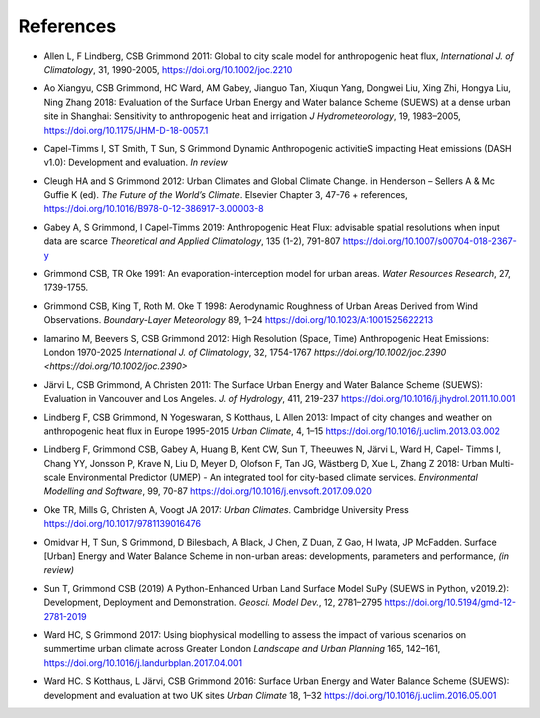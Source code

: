 .. _Ref0:

References
----------


.. _Allen2011:

- Allen L, F Lindberg, CSB Grimmond 2011: Global to city scale model for anthropogenic heat flux, *International J. of Climatology*, 31, 1990-2005, `https://doi.org/10.1002/joc.2210  <https://doi.org/10.1002/joc.2210>`_

.. _Ao2018:

- Ao Xiangyu, CSB Grimmond, HC Ward, AM Gabey, Jianguo Tan, Xiuqun Yang, Dongwei Liu, Xing Zhi, Hongya Liu, Ning Zhang 2018: Evaluation of the Surface Urban Energy and Water balance Scheme (SUEWS) at a dense urban site in Shanghai: Sensitivity to anthropogenic heat and irrigation *J Hydrometeorology*, 19, 1983–2005, `https://doi.org/10.1175/JHM-D-18-0057.1 <https://doi.org/10.1175/JHM-D-18-0057.1>`_

.. _Capel2020:

- Capel-Timms I, ST Smith, T Sun, S Grimmond Dynamic Anthropogenic activitieS impacting Heat emissions (DASH v1.0): Development and evaluation. *In review*

.. _Cleugh2012:

- Cleugh HA and S Grimmond 2012: Urban Climates and Global Climate Change. in Henderson – Sellers A & Mc Guffie K (ed). *The Future of the World’s Climate*. Elsevier Chapter 3, 47-76 + references, `https://doi.org/10.1016/B978-0-12-386917-3.00003-8 <https://doi.org/10.1016/B978-0-12-386917-3.00003-8>`_

.. _Gabey2019:

- Gabey A, S Grimmond, I Capel-Timms 2019: Anthropogenic Heat Flux: advisable spatial resolutions when input data are scarce *Theoretical and Applied Climatology*, 135 (1-2), 791-807 `https://doi.org/10.1007/s00704-018-2367-y <https://doi.org/10.1007/s00704-018-2367-y>`_


.. _GO91:

- Grimmond CSB, TR Oke 1991: An evaporation-interception model for urban areas. *Water Resources Research*, 27, 1739-1755.

.. _Grimmond1998:

- Grimmond CSB, King T, Roth M. Oke T 1998: Aerodynamic Roughness of Urban Areas Derived from Wind Observations. *Boundary-Layer Meteorology* 89, 1–24  `https://doi.org/10.1023/A:1001525622213 <https://doi.org/10.1023/A:1001525622213>`_


.. _Iamarino2012:

- Iamarino M, Beevers S, CSB Grimmond 2012: High Resolution (Space, Time) Anthropogenic Heat Emissions: London 1970-2025 *International J. of Climatology*, 32, 1754-1767 `https://doi.org/10.1002/joc.2390 <https://doi.org/10.1002/joc.2390>`

.. _Jarvi2011:

- Järvi L, CSB Grimmond, A Christen 2011: The Surface Urban Energy and Water Balance Scheme (SUEWS): Evaluation in Vancouver and Los Angeles. *J. of Hydrology*, 411, 219-237 `https://doi.org/10.1016/j.jhydrol.2011.10.001 <https://doi.org/10.1016/j.jhydrol.2011.10.001>`_

.. _Lindberg2013:

- Lindberg F, CSB Grimmond, N Yogeswaran, S Kotthaus, L Allen 2013: Impact of city changes and weather on anthropogenic heat flux in Europe 1995-2015 *Urban Climate*, 4, 1–15 `https://doi.org/10.1016/j.uclim.2013.03.002 <https://doi.org/10.1016/j.uclim.2013.03.002>`_


.. _Lindberg2018:

-  Lindberg F, Grimmond CSB, Gabey A, Huang B, Kent CW, Sun T, Theeuwes N, Järvi L, Ward H, Capel- Timms I, Chang YY, Jonsson P, Krave N, Liu D, Meyer D, Olofson F, Tan JG, Wästberg D, Xue L, Zhang Z 2018: Urban Multi-scale Environmental Predictor (UMEP) - An integrated tool for city-based climate services. *Environmental Modelling and Software*, 99, 70-87 `https://doi.org/10.1016/j.envsoft.2017.09.020 <https://www.sciencedirect.com/science/article/pii/S1364815217304140>`__

.. _Oke2017: 

- Oke TR, Mills G, Christen A, Voogt JA 2017: *Urban Climates*. Cambridge University Press `https://doi.org/10.1017/9781139016476 <https://doi.org/10.1017/9781139016476>`_

.. _Hamid2020:

- Omidvar H, T Sun, S Grimmond, D Bilesbach, A Black, J Chen, Z Duan, Z Gao, H Iwata, JP McFadden. Surface [Urban] Energy and Water Balance Scheme in non-urban areas: developments, parameters and performance, *(in review)*


.. _Sun2019:

-  Sun T, Grimmond CSB (2019) A Python-Enhanced Urban Land Surface Model SuPy (SUEWS in Python, v2019.2): Development, Deployment and Demonstration. *Geosci. Model Dev.*, 12, 2781–2795 `https://doi.org/10.5194/gmd-12-2781-2019 <https://doi.org/10.5194/gmd-12-2781-2019>`_

.. _Ward2017:

- Ward HC, S Grimmond 2017: Using biophysical modelling to assess the impact of various scenarios on summertime urban climate across Greater London *Landscape and Urban Planning* 165, 142–161, `https://doi.org/10.1016/j.landurbplan.2017.04.001 <https://doi.org/10.1016/j.landurbplan.2017.04.001>`_

.. _Ward2016:

- Ward HC. S Kotthaus, L Järvi, CSB Grimmond 2016: Surface Urban Energy and Water Balance Scheme (SUEWS): development and evaluation at two UK sites *Urban Climate* 18, 1–32 `https://doi.org/10.1016/j.uclim.2016.05.001  <https://doi.org/10.1016/j.uclim.2016.05.001>`_
